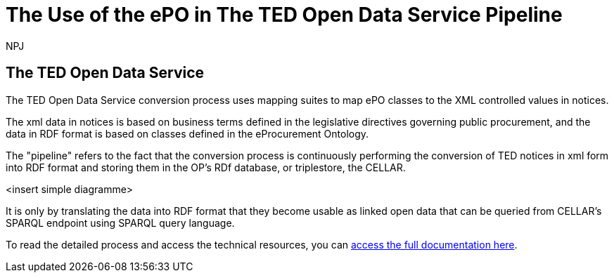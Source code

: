 :doctitle: The Use of the ePO in The TED Open Data Service Pipeline 
:doccode: epo-main-prod-042
:author: NPJ
:authoremail: nicole-anne.paterson-jones@ext.ec.europa.eu
:docdate: June 2024


== The TED Open Data Service

The TED Open Data Service conversion process uses mapping suites to map ePO classes to the XML controlled values in notices.

The xml data in notices is based on business terms defined in the legislative directives governing public procurement, and the data in RDF format is based on classes defined in the eProcurement Ontology. 

The "pipeline" refers to the fact that the conversion process is continuously performing the conversion of TED notices in xml form into RDF format and storing them in the OP's RDf database, or triplestore, the CELLAR.

<insert simple diagramme>

It is only by translating the data into RDF format that they become usable as linked open data that can be queried from CELLAR's SPARQL endpoint using SPARQL query language.

To read the detailed process and access the technical resources, you can https://docs.ted.europa.eu/docs-staging/ODS/index.html[access the full documentation here].



